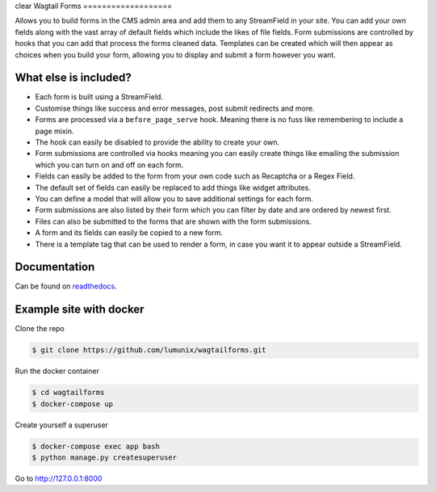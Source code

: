 clear
Wagtail Forms
===================

|tests| |Codecov| |pypi| |github|

Allows you to build forms in the CMS admin area and add them to any StreamField in your site.
You can add your own fields along with the vast array of default fields which include the likes
of file fields. Form submissions are controlled by hooks that you can add that process the forms cleaned data.
Templates can be created which will then appear as choices when you build your form,
allowing you to display and submit a form however you want.



What else is included?
----------------------

*  Each form is built using a StreamField.
*  Customise things like success and error messages, post submit redirects and more.
*  Forms are processed via a ``before_page_serve`` hook. Meaning there is no fuss like remembering to include a page mixin.
*  The hook can easily be disabled to provide the ability to create your own.
*  Form submissions are controlled via hooks meaning you can easily create things like emailing the submission which you can turn on and off on each form.
*  Fields can easily be added to the form from your own code such as Recaptcha or a Regex Field.
*  The default set of fields can easily be replaced to add things like widget attributes.
*  You can define a model that will allow you to save additional settings for each form.
*  Form submissions are also listed by their form which you can filter by date and are ordered by newest first.
*  Files can also be submitted to the forms that are shown with the form submissions.
*  A form and its fields can easily be copied to a new form.
*  There is a template tag that can be used to render a form, in case you want it to appear outside a StreamField.

Documentation
-------------

Can be found on `readthedocs <http://wagtailforms.readthedocs.io/>`_.



Example site with docker
------------------------

Clone the repo

.. code:: bash

    $ git clone https://github.com/lumunix/wagtailforms.git

Run the docker container

.. code:: bash

    $ cd wagtailforms
    $ docker-compose up

Create yourself a superuser

.. code:: bash

    $ docker-compose exec app bash
    $ python manage.py createsuperuser

Go to http://127.0.0.1:8000

.. |tests| image:: https://github.com/lumunix/wagtailforms/workflows/Python%20Tests/badge.svg
   :target: https://github.com/lumunix/wagtailforms/actions?query=workflow%3A%22Python+Tests%22
.. |Codecov| image:: https://codecov.io/gh/lumunix/wagtailforms/branch/master/graph/badge.svg
   :target: https://codecov.io/gh/lumunix/wagtailforms
.. |pypi| image:: https://img.shields.io/pypi/v/wagtailforms.svg
   :target: https://pypi.org/project/wagtailforms/
.. |github| image:: https://img.shields.io/github/stars/lumunix/wagtailforms.svg?style=social&logo=github
   :target: https://github.com/lumunix/wagtailforms/stargazers


